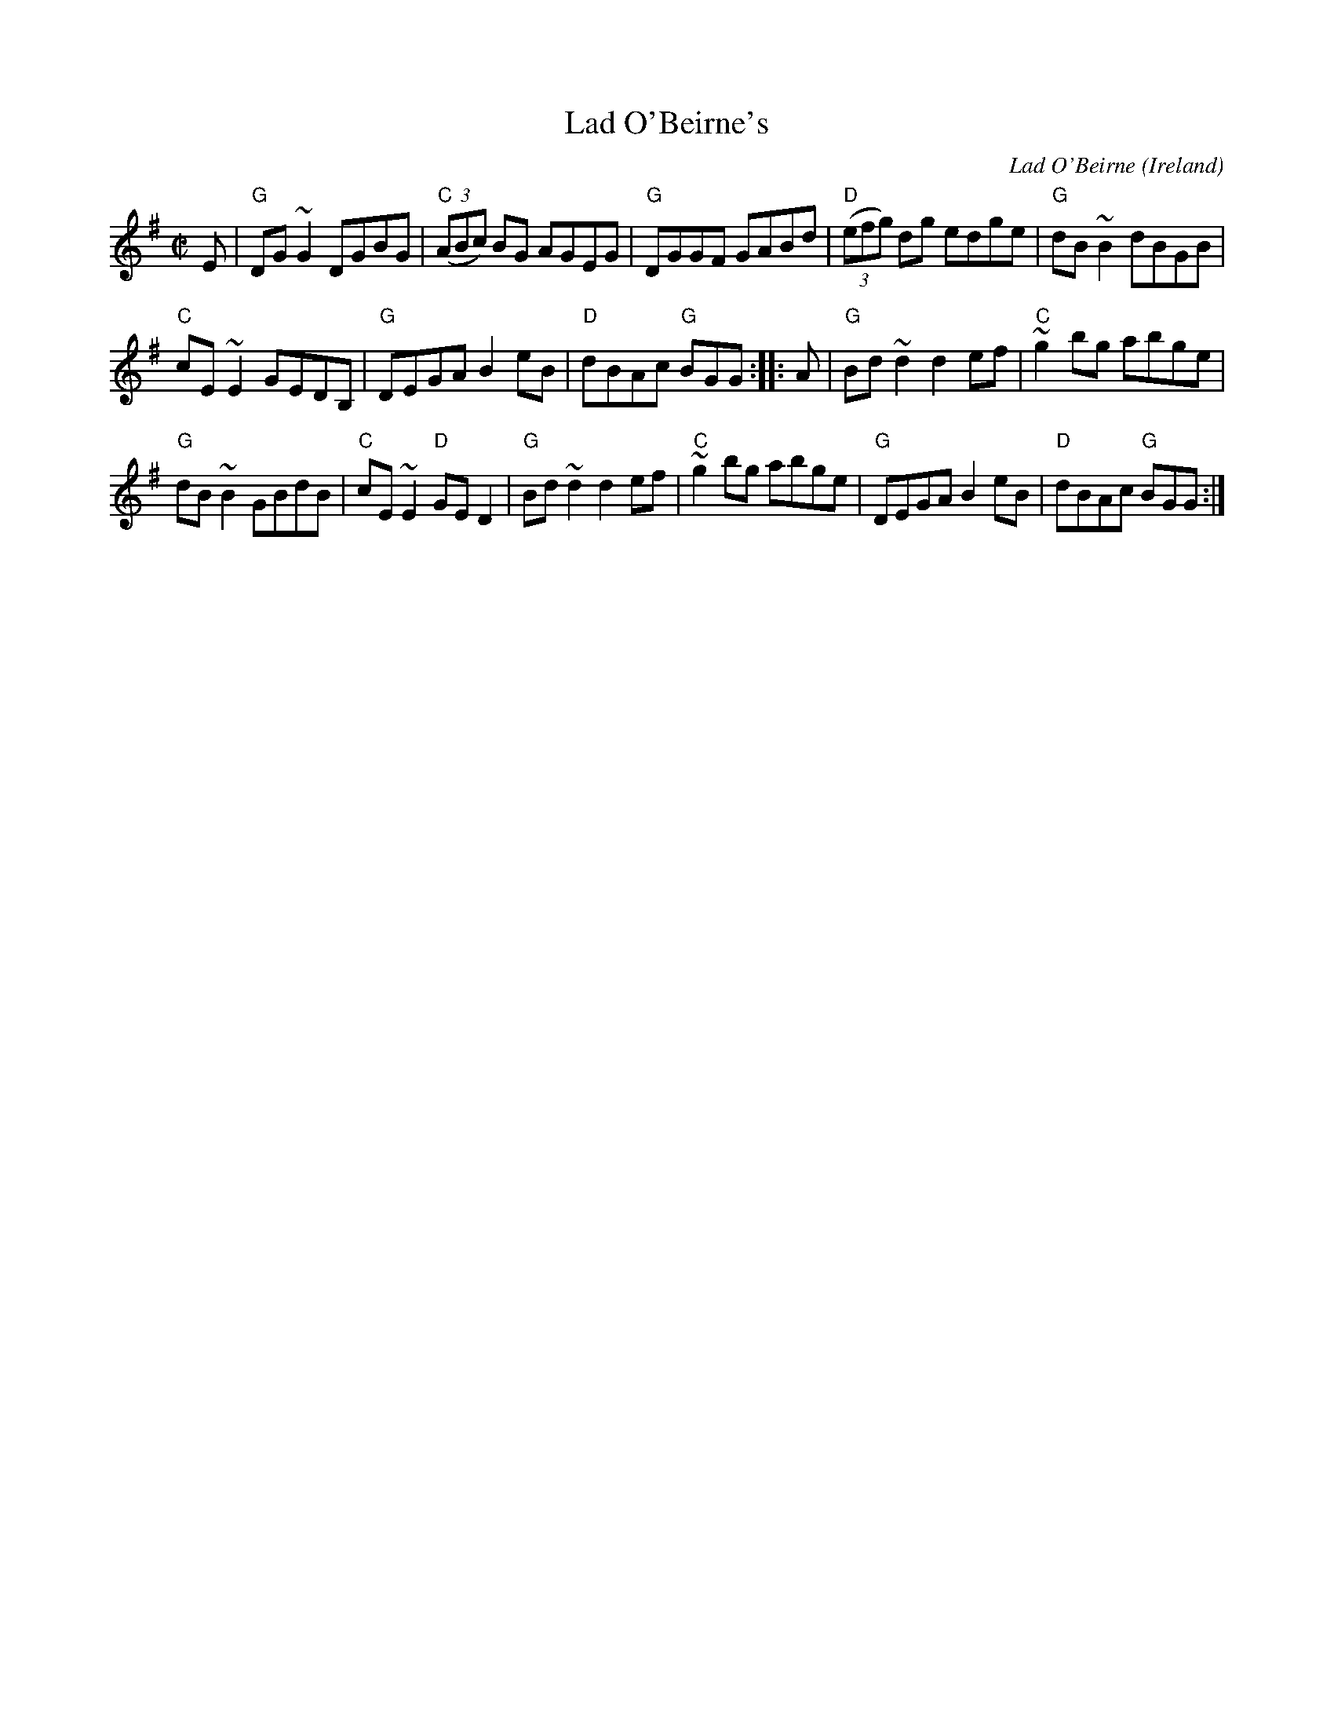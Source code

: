 X:148
T:Lad O'Beirne's
R:Reel
C:Lad O'Beirne
O:Ireland
D:Arty McGlynn & Nollaig Casey: Lead the Knave
D:Dervish: The Boys of Sligo
S:hnreel~1.abc mostly, + ricker~3.abc
Z:Transcription:Henrik Norbeck?, slight arr., chords:Mike Long
M:C|
L:1/8
K:G
E|\
"G"DG~G2 DGBG|"C"(3(ABc) BG AGEG|"G"DGGF GABd|"D"(3(efg) dg edge|\
"G"dB~B2 dBGB|
"C"cE~E2 GEDB,|"G"DEGA B2eB|"D"dBAc "G"BGG:|\
|:A|\
"G"Bd~d2 d2ef|"C"~g2bg abge|
"G"dB~B2 GBdB|"C"cE~E2 "D"GED2|\
"G"Bd~d2 d2ef|"C"~g2bg abge|"G"DEGA B2eB|"D"dBAc "G"BGG:|
